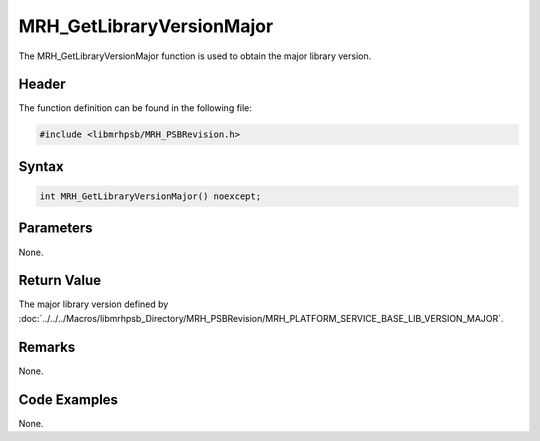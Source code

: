 MRH_GetLibraryVersionMajor
==========================
The MRH_GetLibraryVersionMajor function is used to obtain the major library 
version.

Header
------
The function definition can be found in the following file:

.. code-block:: c

    #include <libmrhpsb/MRH_PSBRevision.h>


Syntax
------
.. code-block:: c

    int MRH_GetLibraryVersionMajor() noexcept;


Parameters
----------
None.

Return Value
------------
The major library version defined by 
:doc:`../../../Macros/libmrhpsb_Directory/MRH_PSBRevision/MRH_PLATFORM_SERVICE_BASE_LIB_VERSION_MAJOR`.

Remarks
-------
None.

Code Examples
-------------
None.
